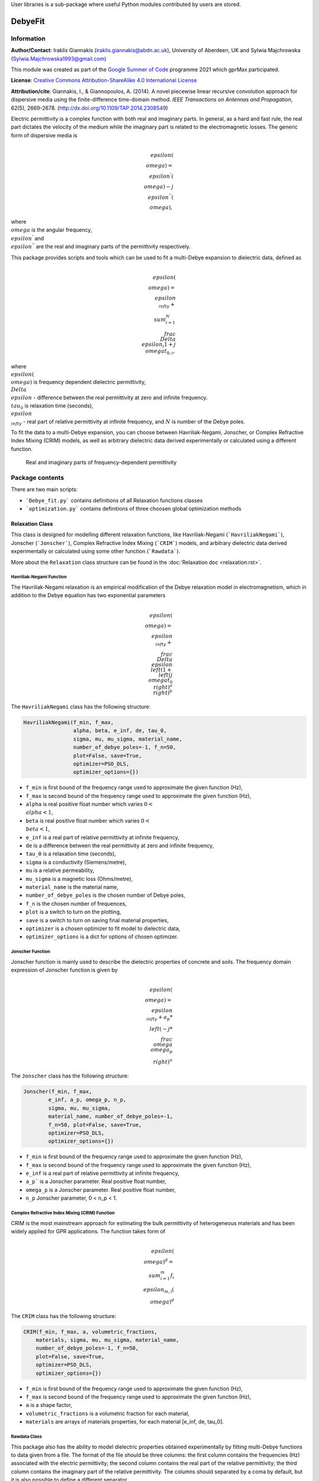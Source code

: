 User libraries is a sub-package where useful Python modules contributed by users are stored.

********
DebyeFit
********

Information
===========

**Author/Contact**: Iraklis Giannakis (iraklis.giannakis@abdn.ac.uk), University of Aberdeen, UK and Sylwia Majchrowska (Sylwia.Majchrowska1993@gmail.com)

This module was created as part of the `Google Summer of Code <https://summerofcode.withgoogle.com/>`_ programme 2021 which gprMax participated.

**License**: `Creative Commons Attribution-ShareAlike 4.0 International License <http://creativecommons.org/licenses/by-sa/4.0/>`_

**Attribution/cite**: Giannakis, I., & Giannopoulos, A. (2014). A novel piecewise linear recursive convolution approach for dispersive media using the finite-difference time-domain method. *IEEE Transactions on Antennas and Propagation*, 62(5), 2669-2678. (http://dx.doi.org/10.1109/TAP.2014.2308549)

Electric permittivity is a complex function with both real and imaginary parts.
In general, as a hard and fast rule, the real part dictates the velocity of the medium while the imaginary part is related to the electromagnetic losses.
The generic form of dispersive media is

.. math::

   \\epsilon(\\omega) = \\epsilon^{'}(\\omega) - j\\epsilon^{''}(\\omega),

where :math:`\\omega` is the angular frequency, :math:`\\epsilon^{'}` and :math:`\\epsilon^{''}` are the real and imaginary parts of the permittivity respectively. 

This package provides scripts and tools which can be used to fit a multi-Debye expansion to dielectric data, defined as

.. math::

   \\epsilon(\\omega) = \\epsilon_{\\infty} + \\sum_{i=1}^{N}\\frac{\\Delta\\epsilon_{i}}{1+j\\omega t_{0,i}},

where :math:`\\epsilon(\\omega)` is frequency dependent dielectric permittivity, :math:`\\Delta\\epsilon` - difference between the real permittivity at zero and infinite frequency.
:math:`\\tau_{0}` is relaxation time (seconds),  :math:`\\epsilon_{\\infty}` - real part of relative permittivity at infinite frequency, and :math:`N` is number of the Debye poles.

To fit the data to a multi-Debye expansion, you can choose between Havriliak-Negami, Jonscher, or Complex Refractive Index Mixing (CRIM) models, as well as arbitrary dielectric data derived experimentally or calculated using a different function.

.. figure:: ../../images_shared/epsilon.png
    :width: 600 px

    Real and imaginary parts of frequency-dependent permittivity


Package contents
================

There are two main scripts:

* ```Debye_fit.py``` contains definitions of all Relaxation functions classes
* ```optimization.py``` contains definitions of three choosen global optimization methods


Relaxation Class
----------------

This class is designed for modelling different relaxation functions, like Havriliak-Negami (```HavriliakNegami```), Jonscher (```Jonscher```), Complex Refractive Index Mixing (```CRIM```) models, and arbitrary dielectric data derived experimentally or calculated using some other function (```Rawdata```).

More about the ``Relaxation`` class structure can be found in the :doc:`Relaxation doc <relaxation.rst>`.

Havriliak-Negami Function
^^^^^^^^^^^^^^^^^^^^^^^^^

The Havriliak-Negami relaxation is an empirical modification of the Debye relaxation model in electromagnetism, which in addition to the Debye equation has two exponential parameters

.. math::

    \\epsilon(\\omega) = \\epsilon_{\\infty} + \\frac{\\Delta\\epsilon}{\\left(1+\\left(j\\omega t_{0}\\right)^{a}\\right)^{b}}


The ``HavriliakNegami`` class has the following structure:

.. code-block:: none

    HavriliakNegami(f_min, f_max,
                    alpha, beta, e_inf, de, tau_0,
                    sigma, mu, mu_sigma, material_name,
                    number_of_debye_poles=-1, f_n=50,
                    plot=False, save=True,
                    optimizer=PSO_DLS,
                    optimizer_options={})


* ``f_min`` is first bound of the frequency range used to approximate the given function (Hz),
* ``f_max`` is second bound of the frequency range used to approximate the given function (Hz),
* ``alpha`` is real positive float number which varies :math:`0 < \\alpha < 1`,
* ``beta`` is real positive float number which varies :math:`0 < \\beta < 1`,
* ``e_inf`` is a real part of relative permittivity at infinite frequency,
* ``de`` is a difference between the real permittivity at zero and infinite frequency,
* ``tau_0`` is a relaxation time (seconds),
* ``sigma`` is a conductivity (Siemens/metre),
* ``mu`` is a relative permeability,
* ``mu_sigma`` is a magnetic loss (Ohms/metre),
* ``material_name`` is the material name,
* ``number_of_debye_poles`` is the chosen number of Debye poles,
* ``f_n`` is the chosen number of frequences,
* ``plot`` is a switch to turn on the plotting,
* ``save`` is a switch to turn on saving final material properties,
* ``optimizer`` is a chosen optimizer to fit model to dielectric data,
* ``optimizer_options`` is a dict for options of chosen optimizer.

Jonscher Function
^^^^^^^^^^^^^^^^^

Jonscher function is mainly used to describe the dielectric properties of concrete and soils. The frequency domain expression of Jonscher function is given by

.. math::

    \\epsilon(\\omega) = \\epsilon_{\\infty} + a_{p}*\\left( -j*\\frac{\\omega}{\\omega_{p}} \\right)^{n}


The ``Jonscher`` class has the following structure:

.. code-block:: none

    Jonscher(f_min, f_max,
            e_inf, a_p, omega_p, n_p,
            sigma, mu, mu_sigma,
            material_name, number_of_debye_poles=-1,
            f_n=50, plot=False, save=True,
            optimizer=PSO_DLS,
            optimizer_options={})


* ``f_min`` is first bound of the frequency range used to approximate the given function (Hz),
* ``f_max`` is second bound of the frequency range used to approximate the given function (Hz),
* ``e_inf`` is a real part of relative permittivity at infinite frequency,
* ``a_p``` is a Jonscher parameter. Real positive float number,
* ``omega_p`` is a Jonscher parameter. Real positive float number,
* ``n_p`` Jonscher parameter, 0 < n_p < 1.

Complex Refractive Index Mixing (CRIM) Function
^^^^^^^^^^^^^^^^^^^^^^^^^^^^^^^^^^^^^^^^^^^^^^^

CRIM is the most mainstream approach for estimating the bulk permittivity of heterogeneous materials and has been widely applied for GPR applications. The function takes form of

.. math::

    \\epsilon(\\omega)^{d} = \\sum_{i=1}^{m}f_{i}\\epsilon_{m,i}(\\omega)^{d}


The ``CRIM`` class has the following structure:

.. code-block:: none

    CRIM(f_min, f_max, a, volumetric_fractions,
        materials, sigma, mu, mu_sigma, material_name, 
        number_of_debye_poles=-1, f_n=50,
        plot=False, save=True,
        optimizer=PSO_DLS,
        optimizer_options={})


* ``f_min`` is first bound of the frequency range used to approximate the given function (Hz),
* ``f_max`` is second bound of the frequency range used to approximate the given function (Hz),
* ``a`` is a shape factor,
* ``volumetric_fractions`` is a volumetric fraction for each material,
* ``materials`` are arrays of materials properties, for each material [e_inf, de, tau_0].

Rawdata Class
^^^^^^^^^^^^^

This package also has the ability to model dielectric properties obtained experimentally by fitting multi-Debye functions to data given from a file.
The format of the file should be three columns: the first column contains the frequencies (Hz) associated with the electric permittivity; the second column contains the real part of the relative permittivity; the third column contains the imaginary part of the relative permittivity. The columns should separated by a coma by default, but it is also possible to define a different separator.

The ``Rawdata`` class has the following structure:

.. code-block:: none

    Rawdata(self, filename,
            sigma, mu, mu_sigma,
            material_name, number_of_debye_poles=-1,
            f_n=50, delimiter =',',
            plot=False, save=True,
            optimizer=PSO_DLS,
            optimizer_options={})


* ``filename`` is a path to text file which contains three columns,
* ``delimiter`` is a separator for three data columns.

Class Optimizer
---------------

This class supports global optimization algorithms (particle swarm, dual annealing, evolutionary algorithms) for finding an optimal set of relaxation times that minimise the error between the actual and the approximated electric permittivity, and calculates optimised weights for the given relaxation times.
Code written here is mainly based on external libraries, like ```scipy``` and ```pyswarm```.

More about the ``Optimizer`` class structure can be found in the :doc:`Optimisation doc <optimisation.rst>`.

PSO_DLS Class
^^^^^^^^^^^^^

Creation of hybrid Particle Swarm-Damped Least Squares optimisation object with predefined parameters.
The code is a modified version of the pyswarm package which can be found at https://pythonhosted.org/pyswarm/.

DA_DLS Class
^^^^^^^^^^^^

Creation of Dual Annealing-Damped Least Squares optimisation object with predefined parameters. The class is a modified version of the scipy.optimize package which can be found at:
https://docs.scipy.org/doc/scipy/reference/generated/scipy.optimize.dual_annealing.html#scipy.optimize.dual_annealing.

DE_DLS Class
^^^^^^^^^^^^

Creation of Differential Evolution-Damped Least Squares object with predefined parameters. The class is a modified version of the scipy.optimize package which can be found at:
https://docs.scipy.org/doc/scipy/reference/generated/scipy.optimize.differential_evolution.html#scipy.optimize.differential_evolution.

DLS function
^^^^^^^^^^^^

Finding the weights using a non-linear least squares (LS) method, the Levenberg-Marquardt algorithm (LMA or just LM), also known as the damped least-squares (DLS) method.

How to use the package
======================

Examples
--------

In the examples directory you will find Jupyter notebooks, scripts, and data that demonstrate different cases of how to use the main script ```DebyeFit.py```:

* ```example_DebyeFitting.ipynb```: simple cases of using all available implemented relaxation functions,
* ```example_BiologicalTissues.ipynb```: simple cases of using Cole-Cole function for biological tissues,
* ```example_ColeCole.py```: simple cases of using Cole-Cole function in case of 3, 5 and automatically chosen number of Debye poles,
* ```Test.txt```: raw data for testing ```Rawdata``` class, file contains 3 columns: the first column contains the frequencies (Hz) associated with the value of the permittivity; the second column contains the real part of the relative permittivity; and the third column contains the imaginary part of the relative permittivity.

The following code shows a basic example of how to use the Havriliak-Negami function:

.. code-block:: python

    # set Havrilak-Negami function with initial parameters
    setup = HavriliakNegami(f_min=1e4, f_max=1e11,
                            alpha=0.3, beta=1,
                            e_inf=3.4, de=2.7, tau_0=.8e-10,
                            sigma=0.45e-3, mu=1, mu_sigma=0,
                            material_name="dry_sand", f_n=100,
                            plot=True, save=False,
                            number_of_debye_poles=3,
                            optimizer_options={'swarmsize':30,
                                               'maxiter':100,
                                               'omega':0.5,
                                               'phip':1.4,
                                               'phig':1.4,
                                               'minstep':1e-8,
                                               'minfun':1e-8,
                                               'seed': 111,
                                               'pflag': True})
    # run optimization
    setup.run()